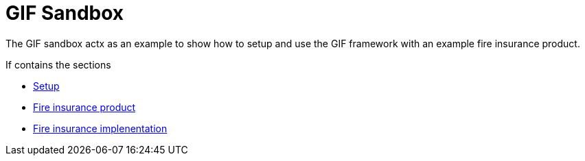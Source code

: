 = GIF Sandbox

The GIF sandbox actx as an example to show how to setup and use the GIF framework with an example fire insurance product. 

If contains the sections

* xref:setup.adoc[Setup]
* xref:fireproduct.adoc[Fire insurance product]
* xref:fireproduct_implementation.adoc[Fire insurance implenentation]